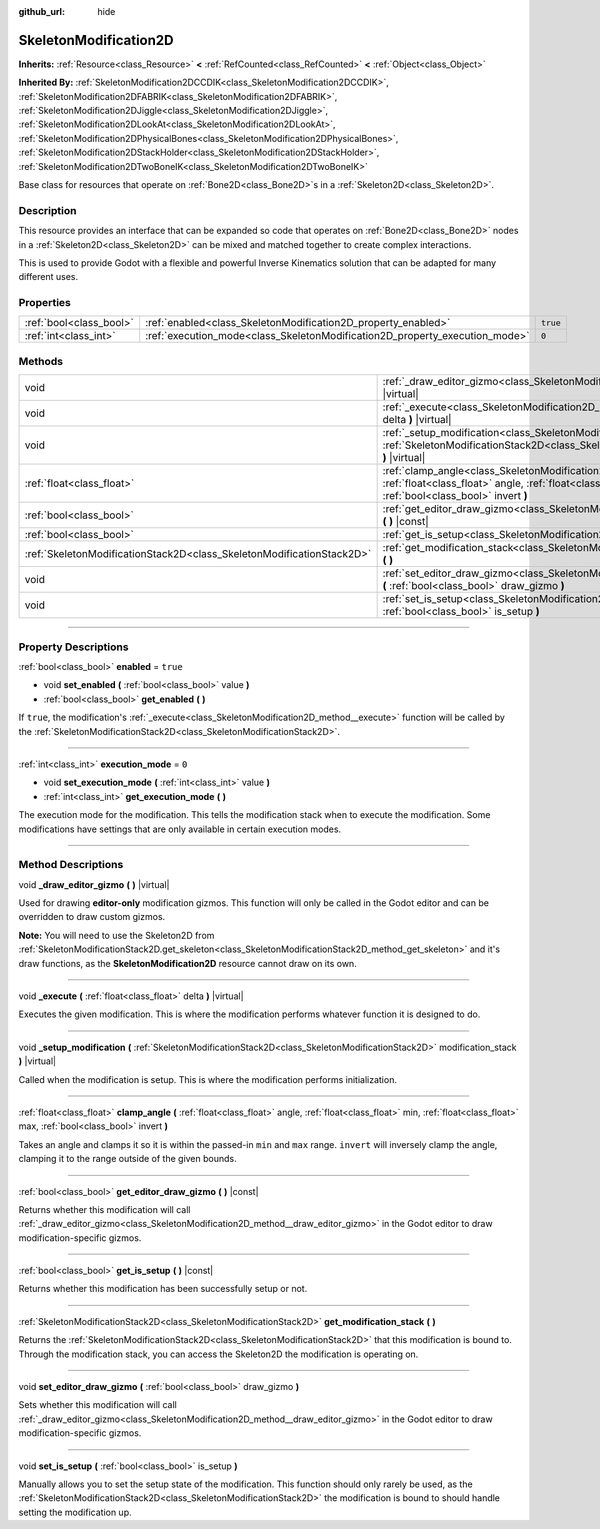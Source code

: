 :github_url: hide

.. DO NOT EDIT THIS FILE!!!
.. Generated automatically from Godot engine sources.
.. Generator: https://github.com/godotengine/godot/tree/master/doc/tools/make_rst.py.
.. XML source: https://github.com/godotengine/godot/tree/master/doc/classes/SkeletonModification2D.xml.

.. _class_SkeletonModification2D:

SkeletonModification2D
======================

**Inherits:** :ref:`Resource<class_Resource>` **<** :ref:`RefCounted<class_RefCounted>` **<** :ref:`Object<class_Object>`

**Inherited By:** :ref:`SkeletonModification2DCCDIK<class_SkeletonModification2DCCDIK>`, :ref:`SkeletonModification2DFABRIK<class_SkeletonModification2DFABRIK>`, :ref:`SkeletonModification2DJiggle<class_SkeletonModification2DJiggle>`, :ref:`SkeletonModification2DLookAt<class_SkeletonModification2DLookAt>`, :ref:`SkeletonModification2DPhysicalBones<class_SkeletonModification2DPhysicalBones>`, :ref:`SkeletonModification2DStackHolder<class_SkeletonModification2DStackHolder>`, :ref:`SkeletonModification2DTwoBoneIK<class_SkeletonModification2DTwoBoneIK>`

Base class for resources that operate on :ref:`Bone2D<class_Bone2D>`\ s in a :ref:`Skeleton2D<class_Skeleton2D>`.

.. rst-class:: classref-introduction-group

Description
-----------

This resource provides an interface that can be expanded so code that operates on :ref:`Bone2D<class_Bone2D>` nodes in a :ref:`Skeleton2D<class_Skeleton2D>` can be mixed and matched together to create complex interactions.

This is used to provide Godot with a flexible and powerful Inverse Kinematics solution that can be adapted for many different uses.

.. rst-class:: classref-reftable-group

Properties
----------

.. table::
   :widths: auto

   +-------------------------+-----------------------------------------------------------------------------+----------+
   | :ref:`bool<class_bool>` | :ref:`enabled<class_SkeletonModification2D_property_enabled>`               | ``true`` |
   +-------------------------+-----------------------------------------------------------------------------+----------+
   | :ref:`int<class_int>`   | :ref:`execution_mode<class_SkeletonModification2D_property_execution_mode>` | ``0``    |
   +-------------------------+-----------------------------------------------------------------------------+----------+

.. rst-class:: classref-reftable-group

Methods
-------

.. table::
   :widths: auto

   +-----------------------------------------------------------------------+---------------------------------------------------------------------------------------------------------------------------------------------------------------------------------------------------------------+
   | void                                                                  | :ref:`_draw_editor_gizmo<class_SkeletonModification2D_method__draw_editor_gizmo>` **(** **)** |virtual|                                                                                                       |
   +-----------------------------------------------------------------------+---------------------------------------------------------------------------------------------------------------------------------------------------------------------------------------------------------------+
   | void                                                                  | :ref:`_execute<class_SkeletonModification2D_method__execute>` **(** :ref:`float<class_float>` delta **)** |virtual|                                                                                           |
   +-----------------------------------------------------------------------+---------------------------------------------------------------------------------------------------------------------------------------------------------------------------------------------------------------+
   | void                                                                  | :ref:`_setup_modification<class_SkeletonModification2D_method__setup_modification>` **(** :ref:`SkeletonModificationStack2D<class_SkeletonModificationStack2D>` modification_stack **)** |virtual|            |
   +-----------------------------------------------------------------------+---------------------------------------------------------------------------------------------------------------------------------------------------------------------------------------------------------------+
   | :ref:`float<class_float>`                                             | :ref:`clamp_angle<class_SkeletonModification2D_method_clamp_angle>` **(** :ref:`float<class_float>` angle, :ref:`float<class_float>` min, :ref:`float<class_float>` max, :ref:`bool<class_bool>` invert **)** |
   +-----------------------------------------------------------------------+---------------------------------------------------------------------------------------------------------------------------------------------------------------------------------------------------------------+
   | :ref:`bool<class_bool>`                                               | :ref:`get_editor_draw_gizmo<class_SkeletonModification2D_method_get_editor_draw_gizmo>` **(** **)** |const|                                                                                                   |
   +-----------------------------------------------------------------------+---------------------------------------------------------------------------------------------------------------------------------------------------------------------------------------------------------------+
   | :ref:`bool<class_bool>`                                               | :ref:`get_is_setup<class_SkeletonModification2D_method_get_is_setup>` **(** **)** |const|                                                                                                                     |
   +-----------------------------------------------------------------------+---------------------------------------------------------------------------------------------------------------------------------------------------------------------------------------------------------------+
   | :ref:`SkeletonModificationStack2D<class_SkeletonModificationStack2D>` | :ref:`get_modification_stack<class_SkeletonModification2D_method_get_modification_stack>` **(** **)**                                                                                                         |
   +-----------------------------------------------------------------------+---------------------------------------------------------------------------------------------------------------------------------------------------------------------------------------------------------------+
   | void                                                                  | :ref:`set_editor_draw_gizmo<class_SkeletonModification2D_method_set_editor_draw_gizmo>` **(** :ref:`bool<class_bool>` draw_gizmo **)**                                                                        |
   +-----------------------------------------------------------------------+---------------------------------------------------------------------------------------------------------------------------------------------------------------------------------------------------------------+
   | void                                                                  | :ref:`set_is_setup<class_SkeletonModification2D_method_set_is_setup>` **(** :ref:`bool<class_bool>` is_setup **)**                                                                                            |
   +-----------------------------------------------------------------------+---------------------------------------------------------------------------------------------------------------------------------------------------------------------------------------------------------------+

.. rst-class:: classref-section-separator

----

.. rst-class:: classref-descriptions-group

Property Descriptions
---------------------

.. _class_SkeletonModification2D_property_enabled:

.. rst-class:: classref-property

:ref:`bool<class_bool>` **enabled** = ``true``

.. rst-class:: classref-property-setget

- void **set_enabled** **(** :ref:`bool<class_bool>` value **)**
- :ref:`bool<class_bool>` **get_enabled** **(** **)**

If ``true``, the modification's :ref:`_execute<class_SkeletonModification2D_method__execute>` function will be called by the :ref:`SkeletonModificationStack2D<class_SkeletonModificationStack2D>`.

.. rst-class:: classref-item-separator

----

.. _class_SkeletonModification2D_property_execution_mode:

.. rst-class:: classref-property

:ref:`int<class_int>` **execution_mode** = ``0``

.. rst-class:: classref-property-setget

- void **set_execution_mode** **(** :ref:`int<class_int>` value **)**
- :ref:`int<class_int>` **get_execution_mode** **(** **)**

The execution mode for the modification. This tells the modification stack when to execute the modification. Some modifications have settings that are only available in certain execution modes.

.. rst-class:: classref-section-separator

----

.. rst-class:: classref-descriptions-group

Method Descriptions
-------------------

.. _class_SkeletonModification2D_method__draw_editor_gizmo:

.. rst-class:: classref-method

void **_draw_editor_gizmo** **(** **)** |virtual|

Used for drawing **editor-only** modification gizmos. This function will only be called in the Godot editor and can be overridden to draw custom gizmos.

\ **Note:** You will need to use the Skeleton2D from :ref:`SkeletonModificationStack2D.get_skeleton<class_SkeletonModificationStack2D_method_get_skeleton>` and it's draw functions, as the **SkeletonModification2D** resource cannot draw on its own.

.. rst-class:: classref-item-separator

----

.. _class_SkeletonModification2D_method__execute:

.. rst-class:: classref-method

void **_execute** **(** :ref:`float<class_float>` delta **)** |virtual|

Executes the given modification. This is where the modification performs whatever function it is designed to do.

.. rst-class:: classref-item-separator

----

.. _class_SkeletonModification2D_method__setup_modification:

.. rst-class:: classref-method

void **_setup_modification** **(** :ref:`SkeletonModificationStack2D<class_SkeletonModificationStack2D>` modification_stack **)** |virtual|

Called when the modification is setup. This is where the modification performs initialization.

.. rst-class:: classref-item-separator

----

.. _class_SkeletonModification2D_method_clamp_angle:

.. rst-class:: classref-method

:ref:`float<class_float>` **clamp_angle** **(** :ref:`float<class_float>` angle, :ref:`float<class_float>` min, :ref:`float<class_float>` max, :ref:`bool<class_bool>` invert **)**

Takes an angle and clamps it so it is within the passed-in ``min`` and ``max`` range. ``invert`` will inversely clamp the angle, clamping it to the range outside of the given bounds.

.. rst-class:: classref-item-separator

----

.. _class_SkeletonModification2D_method_get_editor_draw_gizmo:

.. rst-class:: classref-method

:ref:`bool<class_bool>` **get_editor_draw_gizmo** **(** **)** |const|

Returns whether this modification will call :ref:`_draw_editor_gizmo<class_SkeletonModification2D_method__draw_editor_gizmo>` in the Godot editor to draw modification-specific gizmos.

.. rst-class:: classref-item-separator

----

.. _class_SkeletonModification2D_method_get_is_setup:

.. rst-class:: classref-method

:ref:`bool<class_bool>` **get_is_setup** **(** **)** |const|

Returns whether this modification has been successfully setup or not.

.. rst-class:: classref-item-separator

----

.. _class_SkeletonModification2D_method_get_modification_stack:

.. rst-class:: classref-method

:ref:`SkeletonModificationStack2D<class_SkeletonModificationStack2D>` **get_modification_stack** **(** **)**

Returns the :ref:`SkeletonModificationStack2D<class_SkeletonModificationStack2D>` that this modification is bound to. Through the modification stack, you can access the Skeleton2D the modification is operating on.

.. rst-class:: classref-item-separator

----

.. _class_SkeletonModification2D_method_set_editor_draw_gizmo:

.. rst-class:: classref-method

void **set_editor_draw_gizmo** **(** :ref:`bool<class_bool>` draw_gizmo **)**

Sets whether this modification will call :ref:`_draw_editor_gizmo<class_SkeletonModification2D_method__draw_editor_gizmo>` in the Godot editor to draw modification-specific gizmos.

.. rst-class:: classref-item-separator

----

.. _class_SkeletonModification2D_method_set_is_setup:

.. rst-class:: classref-method

void **set_is_setup** **(** :ref:`bool<class_bool>` is_setup **)**

Manually allows you to set the setup state of the modification. This function should only rarely be used, as the :ref:`SkeletonModificationStack2D<class_SkeletonModificationStack2D>` the modification is bound to should handle setting the modification up.

.. |virtual| replace:: :abbr:`virtual (This method should typically be overridden by the user to have any effect.)`
.. |const| replace:: :abbr:`const (This method has no side effects. It doesn't modify any of the instance's member variables.)`
.. |vararg| replace:: :abbr:`vararg (This method accepts any number of arguments after the ones described here.)`
.. |constructor| replace:: :abbr:`constructor (This method is used to construct a type.)`
.. |static| replace:: :abbr:`static (This method doesn't need an instance to be called, so it can be called directly using the class name.)`
.. |operator| replace:: :abbr:`operator (This method describes a valid operator to use with this type as left-hand operand.)`
.. |bitfield| replace:: :abbr:`BitField (This value is an integer composed as a bitmask of the following flags.)`

